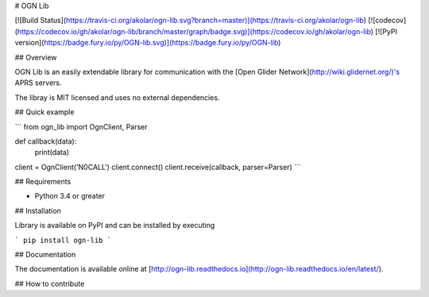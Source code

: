 # OGN Lib

[![Build Status](https://travis-ci.org/akolar/ogn-lib.svg?branch=master)](https://travis-ci.org/akolar/ogn-lib) [![codecov](https://codecov.io/gh/akolar/ogn-lib/branch/master/graph/badge.svg)](https://codecov.io/gh/akolar/ogn-lib) [![PyPI version](https://badge.fury.io/py/OGN-lib.svg)](https://badge.fury.io/py/OGN-lib)


## Overview

OGN Lib is an easily extendable library for communication with the [Open Glider
Network](http://wiki.glidernet.org/)'s APRS servers.

The libray is MIT licensed and uses no external dependencies.


## Quick example

```
from ogn_lib import OgnClient, Parser


def callback(data):
    print(data)

client = OgnClient('N0CALL')
client.connect()
client.receive(callback, parser=Parser)
```


## Requirements

- Python 3.4 or greater


## Installation

Library is available on PyPI and can be installed by executing

```
pip install ogn-lib
```


## Documentation

The documentation is available online at
[http://ogn-lib.readthedocs.io](http://ogn-lib.readthedocs.io/en/latest/).


## How to contribute


